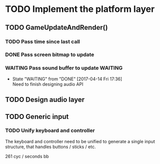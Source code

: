* TODO Implement the platform layer 

** TODO GameUpdateAndRender()
*** TODO Pass time since last call
*** DONE Pass screen bitmap to update
    CLOSED: [2017-04-14 Fri 17:33]
*** WAITING Pass sound buffer to update                             :WAITING:

    - State "WAITING"    from "DONE"       [2017-04-14 Fri 17:36] \\
      Need to finish designing audio API

** TODO Design audio layer

** TODO Generic input

*** TODO Unify keyboard and controller
The keyboard and controller need to be unified to generate a single input structure, that handles buttons / sticks / etc.

261 cyc / seconds
 bb
